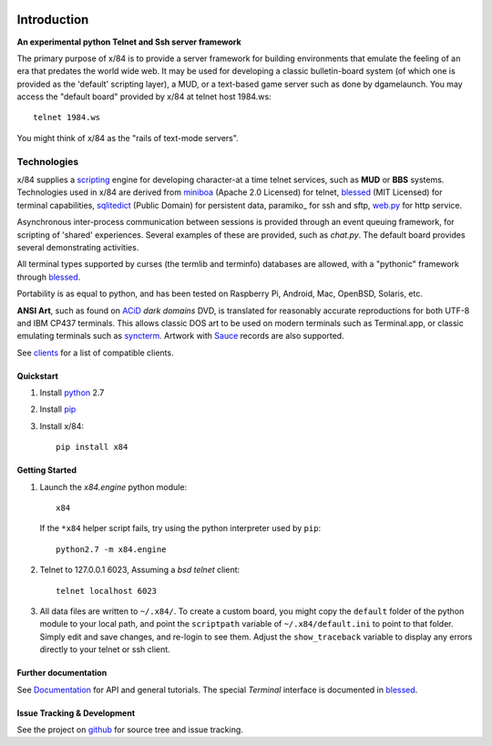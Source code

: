.. image:: https://landscape.io/github/jquast/x84/2.0-docfixing/landscape.svg
   :target: https://landscape.io/github/jquast/x84/2.0-docfixing
   :alt: Code Health

.. image:: https://img.shields.io/pypi/v/x84.svg
    :alt: Latest Version
    :target: https://pypi.python.org/pypi/x84

.. image:: https://pypip.in/license/x84/badge.svg
    :alt: License
    :target: http://opensource.org/licenses/MIT

.. image:: https://img.shields.io/pypi/dm/x84.svg
    :alt: Downloads

============
Introduction
============

**An experimental python Telnet and Ssh server framework**

The primary purpose of x/84 is to provide a server framework for building environments that emulate the feeling of an era that predates the world wide web.  It may be used for developing a classic bulletin-board system (of which one is provided as the 'default' scripting layer), a MUD, or a text-based game server such as done by dgamelaunch.  You may access the "default board" provided by x/84 at telnet host 1984.ws::

    telnet 1984.ws

You might think of x/84 as the "rails of text-mode servers".

Technologies
------------

x/84 supplies a scripting_ engine for developing character-at a time telnet services, such as **MUD** or **BBS** systems.  Technologies used in x/84 are derived from miniboa_ (Apache 2.0 Licensed) for telnet, blessed_ (MIT Licensed) for terminal capabilities, sqlitedict_ (Public Domain) for persistent data, paramiko_ for ssh and sftp, web.py_ for http service.

Asynchronous inter-process communication between sessions is provided through an event queuing framework, for scripting of 'shared' experiences. Several examples of these are provided, such as *chat.py*. The default board provides several demonstrating activities.

All terminal types supported by curses (the termlib and terminfo) databases are allowed, with a "pythonic" framework through blessed_.

Portability is as equal to python, and has been tested on Raspberry Pi, Android, Mac, OpenBSD, Solaris, etc.

**ANSI Art**, such as found on ACiD_ *dark domains* DVD, is translated for reasonably accurate reproductions for both UTF-8 and IBM CP437 terminals. This allows classic DOS art to be used on modern terminals such as Terminal.app, or classic emulating terminals such as syncterm_. Artwork with Sauce_ records are also supported.

See clients_ for a list of compatible clients.

Quickstart
==========

1. Install python_ 2.7

2. Install pip_

3. Install x/84::

     pip install x84

Getting Started
===============

1. Launch the *x84.engine* python module::

     x84

   If the ``*x84`` helper script fails, try using the
   python interpreter used by ``pip``::

     python2.7 -m x84.engine


2. Telnet to 127.0.0.1 6023, Assuming a *bsd telnet* client::

     telnet localhost 6023

3. All data files are written to ``~/.x84/``.  To create a custom board,
   you might copy the ``default`` folder of the python module to your local
   path, and point the ``scriptpath`` variable of ``~/.x84/default.ini``
   to point to that folder.  Simply edit and save changes, and re-login to
   see them.  Adjust the ``show_traceback`` variable to display any errors
   directly to your telnet or ssh client.


Further documentation
=====================

See Documentation_ for API and general tutorials.  The special *Terminal* interface is documented in blessed_.

Issue Tracking & Development
============================

See the project on github_ for source tree and issue tracking.

.. _miniboa: https://code.google.com/p/miniboa/
.. _sqlitedict: http://pypi.python.org/pypi/sqlitedict
.. _blessed: http://pypi.python.org/pypi/blessed
.. _ttyplay: http://0xcc.net/ttyrec/index.html.en
.. _ACiD: https://en.wikipedia.org/wiki/ACiD_Productions
.. _Sauce: https://github.com/tehmaze/sauce
.. _syncterm: http://syncterm.bbsdev.net/
.. _python: https://www.python.org/
.. _pip: http://guide.python-distribute.org/installation.html#installing-pip
.. _Documentation: http://x84.readthedocs.org/
.. _clients: https://x84.readthedocs.org/en/latest/clients.html
.. _scripting: https://x84.readthedocs.org/en/latest/bbs_api.html
.. _github: https://github.com/jquast/x84
.. _web.py: http://webpy.org/
